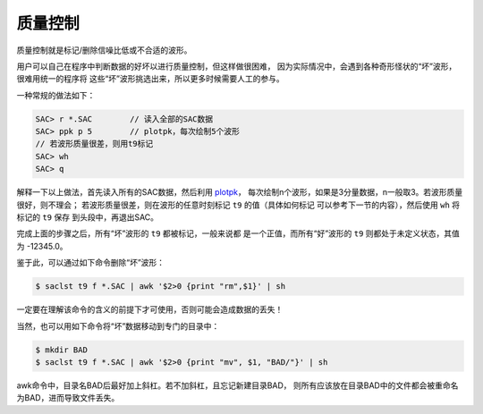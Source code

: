 质量控制
========

质量控制就是标记/删除信噪比低或不合适的波形。

用户可以自己在程序中判断数据的好坏以进行质量控制，但这样做很困难，
因为实际情况中，会遇到各种奇形怪状的“坏”波形，很难用统一的程序将
这些“坏”波形挑选出来，所以更多时候需要人工的参与。

一种常规的做法如下：

.. code:: bash

    SAC> r *.SAC        // 读入全部的SAC数据
    SAC> ppk p 5        // plotpk，每次绘制5个波形
    // 若波形质量很差，则用t9标记
    SAC> wh
    SAC> q

解释一下以上做法，首先读入所有的SAC数据，然后利用
`plotpk </commands/plotpk.html>`__\ ，
每次绘制n个波形，如果是3分量数据，n一般取3。若波形质量很好，则不理会；
若波形质量很差，则在波形的任意时刻标记 ``t9`` 的值（具体如何标记
可以参考下一节的内容），然后使用 ``wh`` 将标记的 ``t9`` 保存
到头段中，再退出SAC。

完成上面的步骤之后，所有“坏”波形的 ``t9`` 都被标记，一般来说都
是一个正值，而所有“好”波形的 ``t9`` 则都处于未定义状态，其值为
-12345.0。

鉴于此，可以通过如下命令删除“坏”波形：

.. code:: console

    $ saclst t9 f *.SAC | awk '$2>0 {print "rm",$1}' | sh

一定要在理解该命令的含义的前提下才可使用，否则可能会造成数据的丢失！

当然，也可以用如下命令将“坏”数据移动到专门的目录中：

.. code:: console

    $ mkdir BAD
    $ saclst t9 f *.SAC | awk '$2>0 {print "mv", $1, "BAD/"}' | sh

awk命令中，目录名BAD后最好加上斜杠。若不加斜杠，且忘记新建目录BAD，
则所有应该放在目录BAD中的文件都会被重命名为BAD，进而导致文件丢失。

